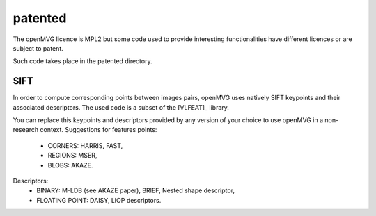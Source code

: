 ############################
patented
############################


The openMVG licence is MPL2 but some code used to provide interesting functionalities have different licences or are subject to patent.

Such code takes place in the patented directory.

SIFT
=============

In order to compute corresponding points between images pairs, openMVG uses natively SIFT keypoints and their associated descriptors.
The used code is a subset of the [VLFEAT]_ library.

You can replace this keypoints and descriptors provided by any version of your choice to use openMVG in a non-research context.
Suggestions for features points:

  - CORNERS: HARRIS, FAST,
  - REGIONS: MSER,
  - BLOBS: AKAZE.

Descriptors:
  - BINARY: M-LDB (see AKAZE paper), BRIEF, Nested shape descriptor,
  - FLOATING POINT: DAISY, LIOP descriptors.


